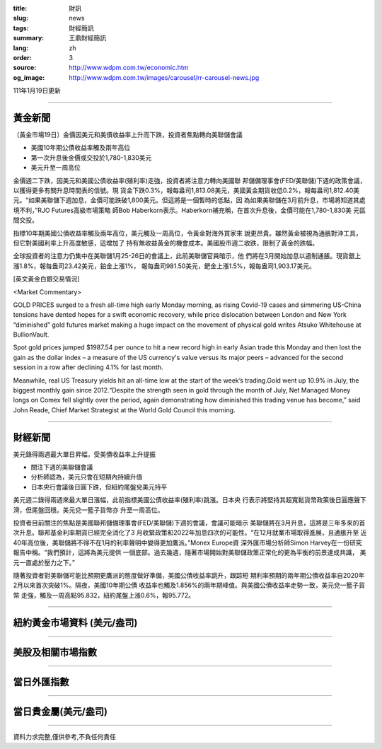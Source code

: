 :title: 財訊
:slug: news
:tags: 財經簡訊
:summary: 王鼎財經簡訊
:lang: zh
:order: 3
:source: http://www.wdpm.com.tw/economic.htm
:og_image: http://www.wdpm.com.tw/images/carousel/rr-carousel-news.jpg

111年1月19日更新

----

黃金新聞
++++++++

〔黃金市場19日〕金價因美元和美債收益率上升而下跌，投資者焦點轉向美聯儲會議

* 美國10年期公債收益率觸及兩年高位
* 第一次升息後金價或交投於1,780-1,830美元
* 美元升至一周高位

金價週二下跌，因美元和美國公債收益率(殖利率)走強，投資者將注意力轉向美國聯
邦儲備理事會(FED/美聯儲)下週的政策會議，以獲得更多有關升息時間表的信號。現
貨金下跌0.3%，報每盎司1,813.08美元，美國黃金期貨收低0.2%，報每盎司1,812.40美
元。“如果美聯儲下週加息，金價可能跌破1,800美元。但這將是一個暫時的低點，因
為如果美聯儲在3月前升息，市場將知道其處境不利，”RJO Futures高級市場策略
師Bob Haberkorn表示。Haberkorn補充稱，在首次升息後，金價可能在1,780-1,830美
元區間交投。

指標10年期美國公債收益率觸及兩年高位，美元觸及一周高位，令黃金對海外買家來
說更昂貴。雖然黃金被視為通脹對沖工具，但它對美國利率上升高度敏感，這增加了
持有無收益黃金的機會成本。美國股市週二收跌，限制了黃金的跌幅。

全球投資者的注意力仍集中在美聯儲1月25-26日的會議上，此前美聯儲官員暗示，他
們將在3月開始加息以遏制通脹。現貨銀上漲1.8%，報每盎司23.42美元，鉑金上漲1%，
報每盎司981.50美元，鈀金上漲1.5%，報每盎司1,903.17美元。







[英文黃金白銀交易情況]

<Market Commentary>

GOLD PRICES surged to a fresh all-time high early Monday morning, as 
rising Covid-19 cases and simmering US-China tensions have dented hopes 
for a swift economic recovery, while price dislocation between London and 
New York “diminished” gold futures market making a huge impact on the 
movement of physical gold writes Atsuko Whitehouse at BullionVault.
 
Spot gold prices jumped $1987.54 per ounce to hit a new record high in 
early Asian trade this Monday and then lost the gain as the dollar 
index – a measure of the US currency's value versus its major 
peers – advanced for the second session in a row after declining 4.1% 
for last month.
 
Meanwhile, real US Treasury yields hit an all-time low at the start of 
the week’s trading.Gold went up 10.9% in July, the biggest monthly gain 
since 2012.“Despite the strength seen in gold through the month of July, 
Net Managed Money longs on Comex fell slightly over the period, again 
demonstrating how diminished this trading venue has become,” said John 
Reade, Chief Market Strategist at the World Gold Council this morning.

----

財經新聞
++++++++
美元錄得兩週最大單日昇幅，受美債收益率上升提振

* 關注下週的美聯儲會議
* 分析師認為，美元只會在短期內持續升值
* 日本央行會議後日圓下跌，但紐約尾盤兌美元持平

美元週二錄得兩週來最大單日漲幅，此前指標美國公債收益率(殖利率)跳漲。日本央
行表示將堅持其超寬鬆貨幣政策後日圓應聲下滑，但尾盤回穩。美元兌一籃子貨幣亦
升至一周高位。
    
投資者目前關注的焦點是美國聯邦儲備理事會(FED/美聯儲)下週的會議，會議可能暗示
美聯儲將在3月升息，這將是三年多來的首次升息。聯邦基金利率期貨已經完全消化了3
月收緊政策和2022年加息四次的可能性。“在12月就業市場取得進展，且通脹升至
近40年高位後，美聯儲將不得不在1月的利率聲明中變得更加鷹派。”Monex Europe資
深外匯市場分析師Simon Harvey在一份研究報告中稱。“我們預計，這將為美元提供
一個底部。過去幾週，隨著市場開始對美聯儲政策正常化的更為平衡的前景達成共識，
美元一直處於壓力之下。”
    
隨著投資者對美聯儲可能比預期更鷹派的態度做好準備，美國公債收益率跳升，跟踪短
期利率預期的兩年期公債收益率自2020年2月以來首次突破1%。隔夜，美國10年期公債
收益率也觸及1.856%的兩年期峰值。與美國公債收益率走勢一致，美元兌一籃子貨幣
走強，觸及一周高點95.832，紐約尾盤上漲0.6%，報95.772。




            


----

紐約黃金市場資料 (美元/盎司)
++++++++++++++++++++++++++++

.. raw:: html

  <A HREF="http://www.kitco.com/connecting.html">
  <IMG SRC="http://www.kitconet.com/images/quotes_4b2.gif" BORDER="0" ALT="[Most Recent Quotes from www.kitco.com]">
  </A>

----

美股及相關市場指數
++++++++++++++++++

.. raw:: html

  <!-- TradingView Widget BEGIN -->
  <div class="tradingview-widget-container">
    <div class="tradingview-widget-container__widget"></div>
    <div class="tradingview-widget-copyright"><a href="https://tw.tradingview.com/markets/indices/" rel="noopener" target="_blank"><span class="blue-text">指數行情</span></a>由TradingView提供</div>
    <script type="text/javascript" src="https://s3.tradingview.com/external-embedding/embed-widget-market-quotes.js" async>
    {
    "title": "指數",
    "width": 770,
    "height": 450,
    "locale": "zh_TW",
    "symbolsGroups": [
      {
        "name": "美國和加拿大",
        "symbols": [
          {
            "name": "FOREXCOM:SPXUSD",
            "displayName": "標準普爾500"
          },
          {
            "name": "FOREXCOM:NSXUSD",
            "displayName": "納斯達克100指數"
          },
          {
            "name": "CME_MINI:ES1!",
            "displayName": "E-迷你 標普指數期貨"
          },
          {
            "name": "INDEX:DXY",
            "displayName": "美元指數"
          },
          {
            "name": "FOREXCOM:DJI",
            "displayName": "道瓊斯 30"
          }
        ]
      },
      {
        "name": "歐洲",
        "symbols": [
          {
            "name": "INDEX:SX5E",
            "displayName": "歐元藍籌50"
          },
          {
            "name": "FOREXCOM:UKXGBP",
            "displayName": "富時100"
          },
          {
            "name": "INDEX:DEU30",
            "displayName": "德國DAX指數"
          },
          {
            "name": "INDEX:CAC40",
            "displayName": "法國 CAC 40 指數"
          },
          {
            "name": "INDEX:SMI"
          }
        ]
      },
      {
        "name": "亞太",
        "symbols": [
          {
            "name": "INDEX:NKY",
            "displayName": "日經225"
          },
          {
            "name": "INDEX:HSI",
            "displayName": "恆生"
          },
          {
            "name": "BSE:SENSEX",
            "displayName": "印度孟買指數"
          },
          {
            "name": "BSE:BSE500"
          },
          {
            "name": "INDEX:KSIC",
            "displayName": "韓國Kospi綜合指數"
          }
        ]
      }
    ],
    "colorTheme": "light"
  }
    </script>
  </div>
  <!-- TradingView Widget END -->

----

當日外匯指數
++++++++++++

.. raw:: html

  <!-- TradingView Widget BEGIN -->
  <div class="tradingview-widget-container">
    <div class="tradingview-widget-container__widget"></div>
    <div class="tradingview-widget-copyright"><a href="https://tw.tradingview.com/markets/currencies/forex-cross-rates/" rel="noopener" target="_blank"><span class="blue-text">外匯匯率</span></a>由TradingView提供</div>
    <script type="text/javascript" src="https://s3.tradingview.com/external-embedding/embed-widget-forex-cross-rates.js" async>
    {
    "width": "100%",
    "height": "100%",
    "currencies": [
      "EUR",
      "USD",
      "JPY",
      "GBP",
      "CNY",
      "TWD"
    ],
    "isTransparent": false,
    "colorTheme": "light",
    "locale": "zh_TW"
  }
    </script>
  </div>
  <!-- TradingView Widget END -->

----

當日貴金屬(美元/盎司)
+++++++++++++++++++++

.. raw:: html 

  <A HREF="http://www.kitco.com/connecting.html">
  <IMG SRC="http://www.kitconet.com/images/quotes_7a.gif" BORDER="0" ALT="[Most Recent Quotes from www.kitco.com]">
  </A>

----

資料力求完整,僅供參考,不負任何責任
